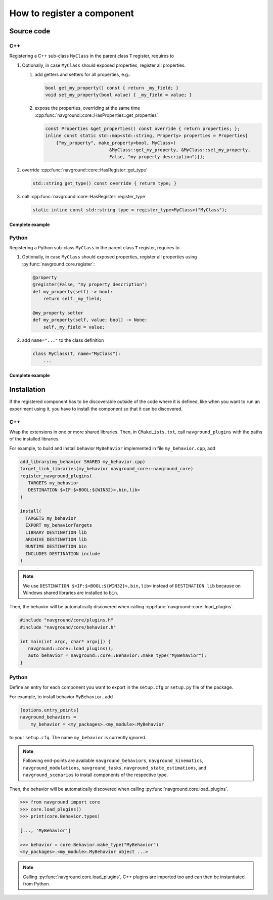 ===========================
How to register a component
===========================

Source code
===========

C++
---

Registering a C++ sub-class ``MyClass`` in the parent class ``T``  register, requires to

#. Optionally, in case ``MyClass`` should exposed properties, register all properties.

   #. add getters and setters for all properties, e.g.:

      .. code-block:: c++

         bool get_my_property() const { return _my_field; }
         void set_my_property(bool value) { _my_field = value; }

   #. expose the properties, overriding at the same time 
      :cpp:func:`navground::core::HasProperties::get_properties`

      .. code-block:: c++

         const Properties &get_properties() const override { return properties; };
         inline const static std::map<std::string, Property> properties = Properties{
             {"my_property", make_property<bool, MyClass>(
                                 &MyClass::get_my_property, &MyClass::set_my_property,
                                 False, "my property description")}};


#. override :cpp:func:`navground::core::HasRegister::get_type`

   .. code-block:: c++
        
      std::string get_type() const override { return type; }
    

#. call :cpp:func:`navground::core::HasRegister::register_type` 

   .. code-block:: c++

      static inline const std::string type = register_type<MyClass>("MyClass");


Complete example
^^^^^^^^^^^^^^^^

.. code-block:: c++
    :linenos:

    class MyClass(T) {
     public:
      MyClass() : T(), _my_field(False) {}
      bool get_my_property() const { return _my_field; }
      void set_my_property(bool value) { _my_field = value; }
      const Properties &get_properties() const override { return properties; };
      inline const static std::map<std::string, Property> properties = Properties{
          {"my_property", make_property<bool, MyClass>(
                              &MyClass::get_my_property, &MyClass::set_my_property,
                              False, "my property description")}};
      std::string get_type() const override { return type; }
      static inline const std::string type = register_type<MyClass>("MyClass");
    
     private:
      bool _my_field;
    };


Python
------

Registering a Python sub-class ``MyClass`` in the parent class ``T``  register, requires to

#. Optionally, in case ``MyClass`` should exposed properties, register all properties using :py:func:`navground.core.register`:

   .. code-block:: python
   
      @property
      @register(False, "my property description")
      def my_property(self) -> bool:
          return self._my_field;
    
      @my_property.setter
      def my_property(self, value: bool) -> None:
          self._my_field = value;

#. add ``name="..."`` to the class definition

   .. code-block:: python

      class MyClass(T, name="MyClass"):
          ...

Complete example
^^^^^^^^^^^^^^^^

.. code-block:: python
    :linenos:

    from navground.core import register
    
    
    class MyClass(T, name="MyClass"):
    
        def __init__(self):
            super().__init__()
            self._my_field = False
    
        @property
        @register(False, "my property description")
        def my_property(self) -> bool:
            return self._my_field
       
        @my_property.setter
        def my_property(self, value: bool) -> None:
            self._my_field = value


Installation
============

If the registered component has to be discoverable outside of the code where it is defined, like when you want to run an experiment using it, you have to install the component so that it can be discovered.

C++
---

Wrap the extensions in one or more shared libraries. Then, 
in ``CMakeLists.txt``, call  ``navground_plugins`` with
the paths of the installed libraries.

For example, to build and install behavior ``MyBehavior`` implemented in file ``my_behavior.cpp``, add

.. code-block:: cmake

   add_library(my_behavior SHARED my_behavior.cpp)
   target_link_libraries(my_behavior navground_core::navground_core)
   register_navground_plugins(
      TARGETS my_behavior
      DESTINATION $<IF:$<BOOL:${WIN32}>,bin,lib>
   )

   install(
     TARGETS my_behavior
     EXPORT my_behaviorTargets
     LIBRARY DESTINATION lib
     ARCHIVE DESTINATION lib
     RUNTIME DESTINATION bin
     INCLUDES DESTINATION include
   )

.. note:: 

   We use ``DESTINATION $<IF:$<BOOL:${WIN32}>,bin,lib>`` instead of ``DESTINATION lib`` because on Windows shared libraries are installed  to ``bin``.

Then, the behavior will be automatically discovered when calling :cpp:func:`navground::core::load_plugins`.

.. code-block:: C++

   #include "navground/core/plugins.h"
   #include "navground/core/behavior.h"

   int main(int argc, char* argv[]) {
      navground::core::load_plugins();
      auto behavior = navground::core::Behavior::make_type("MyBehavior");
   }

Python
------

Define an entry for each component you want to export in the ``setup.cfg`` or ``setup.py`` file of the package.

For example, to install behavior ``MyBehavior``, add 

.. code-block::

   [options.entry_points]
   navground_behaviors = 
       my_behavior = <my_packages>.<my_module>:MyBehavior

to your ``setup.cfg``. The name ``my_behavior`` is currently ignored.

.. note::
    
   Following end-points are available ``navground_behaviors``, ``navground_kinematics``, ``navground_modulations``, ``navground_tasks``, 
   ``navground_state_estimations``, and ``navground_scenarios`` to install components of the respective type.

Then, the behavior will be automatically discovered when calling :py:func:`navground.core.load_plugins`.

.. code-block:: python

   >>> from navground import core
   >>> core.load_plugins()
   >>> print(core.Behavior.types)

   [..., 'MyBehavior']

   >>> behavior = core.Behavior.make_type("MyBehavior")
   <my_packages>.<my_module>.MyBehavior object ...>


.. note::

   Calling :py:func:`navground.core.load_plugins`, C++ plugins are imported too and can then be instantiated from Python.


